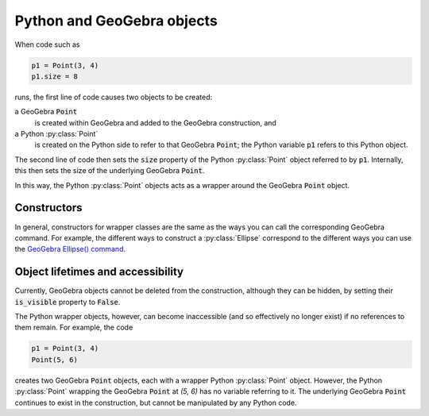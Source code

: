 Python and GeoGebra objects
===========================

When code such as

.. code-block:: python

   p1 = Point(3, 4)
   p1.size = 8

runs, the first line of code causes two objects to be created:

a GeoGebra :code:`Point`
   is created within GeoGebra and added to the GeoGebra construction,
   and

a Python :py:class:`Point`
   is created on the Python side to refer to that GeoGebra
   :code:`Point`; the Python variable :code:`p1` refers to this Python
   object.

The second line of code then sets the :code:`size` property of the
Python :py:class:`Point` object referred to by :code:`p1`.
Internally, this then sets the size of the underlying GeoGebra
:code:`Point`.

In this way, the Python :py:class:`Point` objects acts as a wrapper
around the GeoGebra :code:`Point` object.


Constructors
------------

In general, constructors for wrapper classes are the same as the ways
you can call the corresponding GeoGebra command.  For example, the
different ways to construct a :py:class:`Ellipse` correspond to the
different ways you can use the `GeoGebra Ellipse() command
<https://geogebra.github.io/docs/manual/en/commands/Ellipse/>`_.


Object lifetimes and accessibility
----------------------------------

Currently, GeoGebra objects cannot be deleted from the construction,
although they can be hidden, by setting their :code:`is_visible`
property to :code:`False`.

The Python wrapper objects, however, can become inaccessible (and so
effectively no longer exist) if no references to them remain.  For
example, the code

.. code-block:: python

   p1 = Point(3, 4)
   Point(5, 6)

creates two GeoGebra :code:`Point` objects, each with a wrapper Python
:py:class:`Point` object.  However, the Python :py:class:`Point`
wrapping the GeoGebra :code:`Point` at *(5, 6)* has no variable
referring to it.  The underlying GeoGebra :code:`Point` continues to
exist in the construction, but cannot be manipulated by any Python
code.
